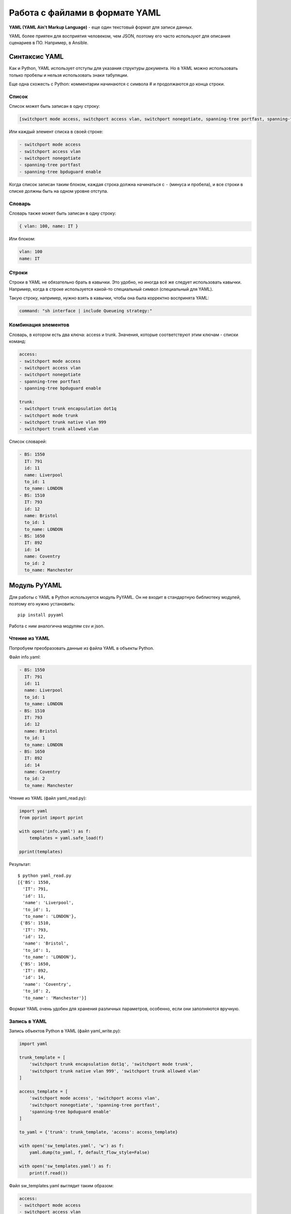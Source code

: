 Работа с файлами в формате YAML
-------------------------------

**YAML (YAML Ain't Markup Language)** - еще один текстовый формат для
записи данных.

YAML более приятен для восприятия человеком, чем JSON, поэтому его часто
используют для описания сценариев в ПО. Например, в Ansible.

Синтаксис YAML
~~~~~~~~~~~~~~

Как и Python, YAML использует отступы для указания структуры документа.
Но в YAML можно использовать только пробелы и нельзя использовать знаки
табуляции.

Еще одна схожесть с Python: комментарии начинаются с символа # и
продолжаются до конца строки.

Список
^^^^^^

Список может быть записан в одну строку:

.. code:: yaml

    [switchport mode access, switchport access vlan, switchport nonegotiate, spanning-tree portfast, spanning-tree bpduguard enable]

Или каждый элемент списка в своей строке:

.. code:: yaml

    - switchport mode access
    - switchport access vlan
    - switchport nonegotiate
    - spanning-tree portfast
    - spanning-tree bpduguard enable

Когда список записан таким блоком, каждая строка должна начинаться с
``-`` (минуса и пробела), и все строки в списке должны быть на одном
уровне отступа.

Словарь
^^^^^^^

Словарь также может быть записан в одну строку:

.. code:: yaml

    { vlan: 100, name: IT }

Или блоком:

.. code:: yaml

    vlan: 100
    name: IT

Строки
^^^^^^

Строки в YAML не обязательно брать в кавычки. Это удобно, но иногда всё
же следует использовать кавычки. Например, когда в строке используется
какой-то специальный символ (специальный для YAML).

Такую строку, например, нужно взять в кавычки, чтобы она была корректно
воспринята YAML:

.. code:: yaml

    command: "sh interface | include Queueing strategy:"

Комбинация элементов
^^^^^^^^^^^^^^^^^^^^

Словарь, в котором есть два ключа: access и trunk. Значения, которые
соответствуют этим ключам - списки команд:

.. code:: yaml

    access:
    - switchport mode access
    - switchport access vlan
    - switchport nonegotiate
    - spanning-tree portfast
    - spanning-tree bpduguard enable

    trunk:
    - switchport trunk encapsulation dot1q
    - switchport mode trunk
    - switchport trunk native vlan 999
    - switchport trunk allowed vlan

Список словарей:

.. code:: yaml

    - BS: 1550
      IT: 791
      id: 11
      name: Liverpool
      to_id: 1
      to_name: LONDON
    - BS: 1510
      IT: 793
      id: 12
      name: Bristol
      to_id: 1
      to_name: LONDON
    - BS: 1650
      IT: 892
      id: 14
      name: Coventry
      to_id: 2
      to_name: Manchester

Модуль PyYAML
~~~~~~~~~~~~~

Для работы с YAML в Python используется модуль PyYAML. Он не входит в
стандартную библиотеку модулей, поэтому его нужно установить:

::

    pip install pyyaml

Работа с ним аналогична модулям csv и json.

Чтение из YAML
^^^^^^^^^^^^^^

Попробуем преобразовать данные из файла YAML в объекты Python.

Файл info.yaml:

.. code:: yaml

    - BS: 1550
      IT: 791
      id: 11
      name: Liverpool
      to_id: 1
      to_name: LONDON
    - BS: 1510
      IT: 793
      id: 12
      name: Bristol
      to_id: 1
      to_name: LONDON
    - BS: 1650
      IT: 892
      id: 14
      name: Coventry
      to_id: 2
      to_name: Manchester


Чтение из YAML (файл yaml_read.py):

.. code:: python

    import yaml
    from pprint import pprint

    with open('info.yaml') as f:
        templates = yaml.safe_load(f)

    pprint(templates)

Результат:

::

    $ python yaml_read.py
    [{'BS': 1550,
      'IT': 791,
      'id': 11,
      'name': 'Liverpool',
      'to_id': 1,
      'to_name': 'LONDON'},
     {'BS': 1510,
      'IT': 793,
      'id': 12,
      'name': 'Bristol',
      'to_id': 1,
      'to_name': 'LONDON'},
     {'BS': 1650,
      'IT': 892,
      'id': 14,
      'name': 'Coventry',
      'to_id': 2,
      'to_name': 'Manchester'}]

Формат YAML очень удобен для хранения различных параметров, особенно,
если они заполняются вручную.

Запись в YAML
^^^^^^^^^^^^^

Запись объектов Python в YAML (файл yaml_write.py):

.. code:: python

    import yaml

    trunk_template = [
        'switchport trunk encapsulation dot1q', 'switchport mode trunk',
        'switchport trunk native vlan 999', 'switchport trunk allowed vlan'
    ]

    access_template = [
        'switchport mode access', 'switchport access vlan',
        'switchport nonegotiate', 'spanning-tree portfast',
        'spanning-tree bpduguard enable'
    ]

    to_yaml = {'trunk': trunk_template, 'access': access_template}

    with open('sw_templates.yaml', 'w') as f:
        yaml.dump(to_yaml, f, default_flow_style=False)

    with open('sw_templates.yaml') as f:
        print(f.read())


Файл sw_templates.yaml выглядит таким образом:

.. code:: yaml

    access:
    - switchport mode access
    - switchport access vlan
    - switchport nonegotiate
    - spanning-tree portfast
    - spanning-tree bpduguard enable
    trunk:
    - switchport trunk encapsulation dot1q
    - switchport mode trunk
    - switchport trunk native vlan 999
    - switchport trunk allowed vlan

